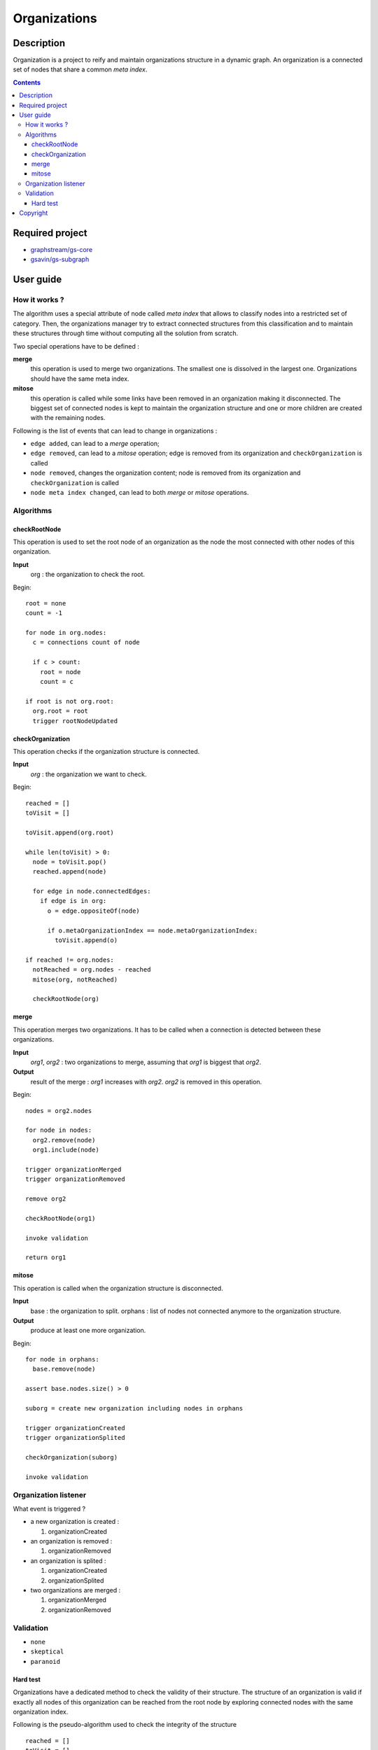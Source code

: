 ======================================================================
Organizations
======================================================================

Description
======================================================================

Organization is a project to reify and maintain organizations
structure in a dynamic graph. An organization is a connected set of
nodes that share a common *meta index*.


.. contents:: Contents


Required project
======================================================================

- `graphstream/gs-core <https://github.com/graphstream/gs-core>`_
- `gsavin/gs-subgraph <https://github.com/gsavin/gs-subgraph>`_


User guide
======================================================================

How it works ?
----------------------------------------------------------------------

The algorithm uses a special attribute of node called *meta index*
that allows to classify nodes into a restricted set of category. Then,
the organizations manager try to extract connected structures from
this classification and to maintain these structures through time
without computing all the solution from scratch.

Two special operations have to be defined :

**merge**
   this operation is used to merge two organizations. The smallest one
   is dissolved in the largest one. Organizations should have the same
   meta index.
**mitose**
   this operation is called while some links have been removed in an
   organization making it disconnected. The biggest set of connected
   nodes is kept to maintain the organization structure and one or
   more children are created with the remaining nodes.

Following is the list of events that can lead to change in
organizations :

- ``edge added``, can lead to a *merge* operation;
- ``edge removed``, can lead to a *mitose* operation; edge is removed
  from its organization and ``checkOrganization`` is called 
- ``node removed``, changes the organization content; node is removed
  from its organization and ``checkOrganization`` is called 
- ``node meta index changed``, can lead to both *merge* or *mitose*
  operations.

Algorithms
----------------------------------------------------------------------

checkRootNode
~~~~~~~~~~~~~~~~~~~~~~~~~~~~~~~~~~~~~~~~~~~~~~~~~~~~~~~~~~~~~~~~~~~~~~

This operation is used to set the root node of an organization as the
node the most connected with other nodes of this organization.

**Input**
  org : the organization to check the root.

Begin::

 root = none
 count = -1
 
 for node in org.nodes:
   c = connections count of node
   
   if c > count:
     root = node
     count = c
 
 if root is not org.root:
   org.root = root
   trigger rootNodeUpdated


checkOrganization
~~~~~~~~~~~~~~~~~~~~~~~~~~~~~~~~~~~~~~~~~~~~~~~~~~~~~~~~~~~~~~~~~~~~~~

This operation checks if the organization structure is connected.

**Input**
  *org* : the organization we want to check.

Begin::

 reached = []
 toVisit = []

 toVisit.append(org.root)
 
 while len(toVisit) > 0:
   node = toVisit.pop()
   reached.append(node)
   
   for edge in node.connectedEdges:
     if edge is in org:
       o = edge.oppositeOf(node)
       
       if o.metaOrganizationIndex == node.metaOrganizationIndex:
         toVisit.append(o)
 
 if reached != org.nodes:
   notReached = org.nodes - reached
   mitose(org, notReached)
   
   checkRootNode(org)
 

merge
~~~~~~~~~~~~~~~~~~~~~~~~~~~~~~~~~~~~~~~~~~~~~~~~~~~~~~~~~~~~~~~~~~~~~~

This operation merges two organizations. It has to be called when a
connection is detected between these organizations.

**Input**
  *org1*, *org2* : two organizations to merge, assuming that *org1* is
  biggest that *org2*.
**Output**
  result of the merge : *org1* increases with *org2*. *org2* is
  removed in this operation.

Begin::

 nodes = org2.nodes
 
 for node in nodes:
   org2.remove(node)
   org1.include(node)
 
 trigger organizationMerged
 trigger organizationRemoved

 remove org2

 checkRootNode(org1)
 
 invoke validation

 return org1


mitose
~~~~~~~~~~~~~~~~~~~~~~~~~~~~~~~~~~~~~~~~~~~~~~~~~~~~~~~~~~~~~~~~~~~~~~

This operation is called when the organization structure is
disconnected.

**Input**
  base : the organization to split.
  orphans : list of nodes not connected anymore to the organization
  structure.
**Output**
  produce at least one more organization.

Begin::

 for node in orphans:
   base.remove(node)
 
 assert base.nodes.size() > 0
 
 suborg = create new organization including nodes in orphans
 
 trigger organizationCreated
 trigger organizationSplited
 
 checkOrganization(suborg)
 
 invoke validation


Organization listener
----------------------------------------------------------------------

What event is triggered ?

* a new organization is created :

  1. organizationCreated

* an organization is removed :

  1. organizationRemoved

* an organization is splited :

  1. organizationCreated
  2. organizationSplited

* two organizations are merged :

  1. organizationMerged
  2. organizationRemoved


Validation
----------------------------------------------------------------------

- ``none``
- ``skeptical``
- ``paranoid``

Hard test
~~~~~~~~~~~~~~~~~~~~~~~~~~~~~~~~~~~~~~~~~~~~~~~~~~~~~~~~~~~~~~~~~~~~~~

Organizations have a dedicated method to check the validity of their
structure. The structure of an organization is valid if exactly all
nodes of this organization can be reached from the root node by
exploring connected nodes with the same organization index.

Following is the pseudo-algorithm used to check the integrity of the
structure ::

  reached = []
  toVisit = []

  toVisit.append(org.root)

  while len(toVisit) > 0:
    node = toVisit.pop()
    reached.append(node)

    for edge in node.connectedEdges:
      o = edge.oppositeOf(node)
      if o.metaOrganizationIndex == node.metaOrganizationIndex:
        toVisit.append(o)
  
  if len(reached - org.nodes) > 0:
    produce an error
  
  if len(org.nodes - reached) > 0:
    produce an error


Copyright
======================================================================

This program is free software distributed under the terms of two
licenses, the CeCILL-C license that fits European law, and the GNU
Lesser General Public License. You can  use, modify and/ or
redistribute the software under the terms of the CeCILL-C license as
circulated by CEA, CNRS and INRIA at the following URL
http://www.cecill.info or under the terms of the GNU LGPL as published
by the Free Software Foundation, either version 3 of the License, or
(at your option) any later version.

This program is distributed in the hope that it will be useful, but
WITHOUT ANY WARRANTY; without even the implied warranty of
MERCHANTABILITY or FITNESS FOR A PARTICULAR PURPOSE.  See the GNU
Lesser General Public License for more details.

You should have received a copy of the GNU Lesser General Public
License along with this program.  If not, see
http://www.gnu.org/licenses/.

The fact that you are presently reading this means that you have had
knowledge of the CeCILL-C and LGPL licenses and that you accept their
terms.
